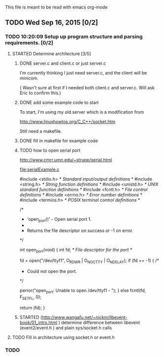 This file is meant to be read with emacs org-mode


** TODO Wed Sep 16, 2015 [0/2]
*** TODO 10:20:09 Setup up program structure and parsing requirements. [0/2]
**** STARTED Determine architecture [3/5]

***** DONE server.c and client.c or just server.c
      CLOSED: [2015-09-16 Wed 12:08]
       I'm currently thinking I just need server.c, and the client will
       be minicom.  

      ( Wasn't sure at first if I needed both client.c and
      server.c. Will ask Eric to confirm this.)   

***** DONE add some example code to start
      CLOSED: [2015-09-16 Wed 11:37]

      To start, I'm using my old server which is a modification from 

      http://www.linuxhowtos.org/C_C++/socket.htm

      Still need a makefile.

***** DONE fill in makefile for example code
      CLOSED: [2015-09-16 Wed 12:08]

***** TODO how to open serial port
http://www.cmrr.umn.edu/~strupp/serial.html

[[file:serialExample.c]]

#include <stdio.h>   /* Standard input/output definitions */
#include <string.h>  /* String function definitions */
#include <unistd.h>  /* UNIX standard function definitions */
#include <fcntl.h>   /* File control definitions */
#include <errno.h>   /* Error number definitions */
#include <termios.h> /* POSIX terminal control definitions */

/*
 * 'open_port()' - Open serial port 1.
 *
 * Returns the file descriptor on success or -1 on error.
 */

int
open_port(void)
{
  int fd; /* File descriptor for the port */


  fd = open("/dev/ttyf1", O_RDWR | O_NOCTTY | O_NDELAY);
  if (fd == -1)
  {
   /*
    * Could not open the port.
    */

    perror("open_port: Unable to open /dev/ttyf1 - ");
  }
  else
    fcntl(fd, F_SETFL, 0);

  return (fd);
}


***** STARTED (http://www.wangafu.net/~nickm/libevent-book/01_intro.html ) determine difference between libevent (event2/event.h ) and plain sys/socket.h calls
**** TODO Fill in architecture using socket.h or event.h
*** TODO 
